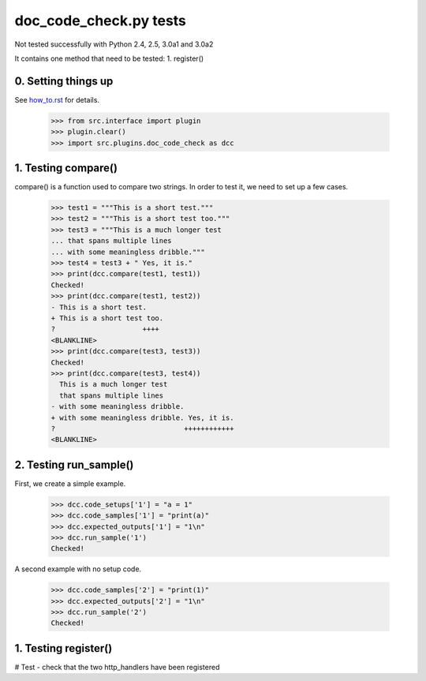 doc_code_check.py tests
================================

Not tested successfully with Python 2.4, 2.5, 3.0a1 and 3.0a2


It contains one method that need to be tested:
1. register()

0. Setting things up
--------------------

See how_to.rst_ for details.

.. _how_to.rst: how_to.rst

   >>> from src.interface import plugin
   >>> plugin.clear()
   >>> import src.plugins.doc_code_check as dcc


1. Testing compare()
--------------------

compare() is a function used to compare two strings.  In order to test
it, we need to set up a few cases.

    >>> test1 = """This is a short test."""
    >>> test2 = """This is a short test too."""
    >>> test3 = """This is a much longer test
    ... that spans multiple lines
    ... with some meaningless dribble."""
    >>> test4 = test3 + " Yes, it is."
    >>> print(dcc.compare(test1, test1))
    Checked!
    >>> print(dcc.compare(test1, test2))
    - This is a short test.
    + This is a short test too.
    ?                     ++++
    <BLANKLINE>
    >>> print(dcc.compare(test3, test3))
    Checked!
    >>> print(dcc.compare(test3, test4))
      This is a much longer test
      that spans multiple lines
    - with some meaningless dribble.
    + with some meaningless dribble. Yes, it is.
    ?                               ++++++++++++
    <BLANKLINE>


2. Testing run_sample()
-----------------------

First, we create a simple example.

    >>> dcc.code_setups['1'] = "a = 1"
    >>> dcc.code_samples['1'] = "print(a)"
    >>> dcc.expected_outputs['1'] = "1\n"
    >>> dcc.run_sample('1')
    Checked!

A second example with no setup code.

    >>> dcc.code_samples['2'] = "print(1)"
    >>> dcc.expected_outputs['2'] = "1\n"
    >>> dcc.run_sample('2')
    Checked!



1. Testing register()
---------------------

# Test - check that the two http_handlers have been registered
